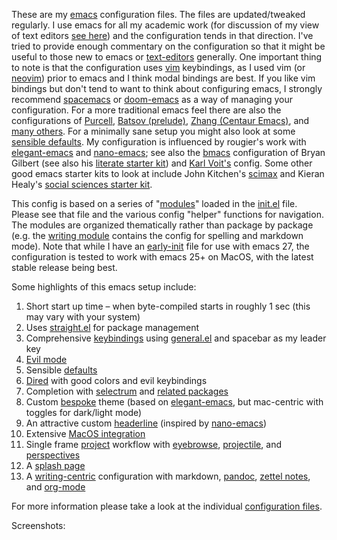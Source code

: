 These are my [[https://www.gnu.org/software/emacs/][emacs]] configuration files. The files are updated/tweaked regularly. I
use emacs for all my academic work (for discussion of my view of text editors [[https://www.colinmclear.net/posts/texteditor/][see
here]]) and the configuration tends in that direction. I've tried to provide enough
commentary on the configuration so that it might be useful to those new to emacs or
[[https://en.wikipedia.org/wiki/Text_editor][text-editors]] generally. One important thing to note is that the configuration uses
[[http://www.vim.org][vim]] keybindings, as I used vim (or [[https://neovim.io][neovim]]) prior to emacs and I think modal bindings
are best. If you like vim bindings but don't tend to want to think about configuring
emacs, I strongly recommend [[http://spacemacs.org][spacemacs]] or [[https://github.com/hlissner/doom-emacs][doom-emacs]] as a way of managing your
configuration. For a more traditional emacs feel there are also the configurations of
[[Https://github.com/purcell/emacs.d][Purcell]], [[https://github.com/bbatsov/prelude][Batsov (prelude)]], [[https://github.com/seagle0128/.emacs.d][Zhang (Centaur Emacs)]], and [[https://github.com/caisah/emacs.dz][many others]]. For a minimally
sane setup you might also look at some [[https://github.com/hrs/sensible-defaults.el][sensible defaults]]. My configuration is
influenced by rougier's work with [[https://github.com/rougier/elegant-emacs][elegant-emacs]] and [[https://github.com/rougier/nano-emacs][nano-emacs]]; see also the [[https://github.com/gilbertw1/bmacs][bmacs]]
configuration of Bryan Gilbert (see also his [[https://github.com/gilbertw1/emacs-literate-starter][literate starter kit]]) and [[https://github.com/novoid/dot-emacs][Karl Voit's]]
config. Some other good emacs starter kits to look at include John Kitchen's [[https://github.com/jkitchin/scimax][scimax]]
and Kieran Healy's [[https://github.com/kjhealy/emacs-starter-kit][social sciences starter kit]].

This config is based on a series of "[[file:setup-config/][modules]]" loaded in the [[file:init.el][init.el]] file. Please see
that file and the various config "helper" functions for navigation. The modules are
organized thematically rather than package by package (e.g. the [[file:setup-config/setup-writing.el][writing module]]
contains the config for spelling and markdown mode). Note that while I have an
[[file:early-init.el][early-init]] file for use with emacs 27, the configuration is tested to work with emacs
25+ on MacOS, with the latest stable release being best.

Some highlights of this emacs setup include:

1. Short start up time -- when byte-compiled starts in roughly 1 sec (this may vary
   with your system)
2. Uses [[https://github.com/raxod502/straight.el][straight.el]] for package management
3. Comprehensive [[file:setup-config/setup-keybindings.el][keybindings]] using [[https://github.com/noctuid/general.el][general.el]] and spacebar as my leader key
4. [[file:setup-config/setup-evil.el][Evil mode]]
5. Sensible [[file:setup-config/setup-settings.el][defaults]]
6. [[file:setup-config/setup-dired.el][Dired]] with good colors and evil keybindings
7. Completion with [[https://github.com/raxod502/selectrum][selectrum]] and [[file:setup-config/setup-completion.el][related packages]]
8. Custom [[file:setup-config/setup-theme.el][bespoke]] theme (based on [[https://github.com/rougier/elegant-emacs][elegant-emacs]], but mac-centric with toggles for
   dark/light mode)
9. An attractive custom [[file:setup-config/setup-modeline.el][headerline]] (inspired by [[https://github.com/rougier/nano-emacs][nano-emacs]])
10. Extensive [[file:setup-config/setup-osx.el][MacOS integration]]
11. Single frame [[file:setup-config/setup-projects.el][project]] workflow with [[https://github.com/wasamasa/eyebrowse][eyebrowse]], [[https://github.com/bbatsov/projectile][projectile]], and [[https://github.com/Bad-ptr/persp-mode.el][perspectives]]
12. A [[file:setup-config/setup-splash.el][splash page]]
13. A [[file:setup-config/setup-writing.el][writing-centric]] configuration with markdown, [[https://github.com/jgm/pandoc][pandoc]], [[https://github.com/jethrokuan/org-roam][zettel notes]], and [[file:setup-config/setup-org.el][org-mode]]

    
For more information please take a look at the individual [[file:setup-config/][configuration files]]. 

Screenshots:

#+BEGIN_HTML
<div>
<img src="./screenshots/light-example.png" width=47.5%/>
<img src="./screenshots/dark-example.png" width=47.5%/>
</div>
#+END_HTML

